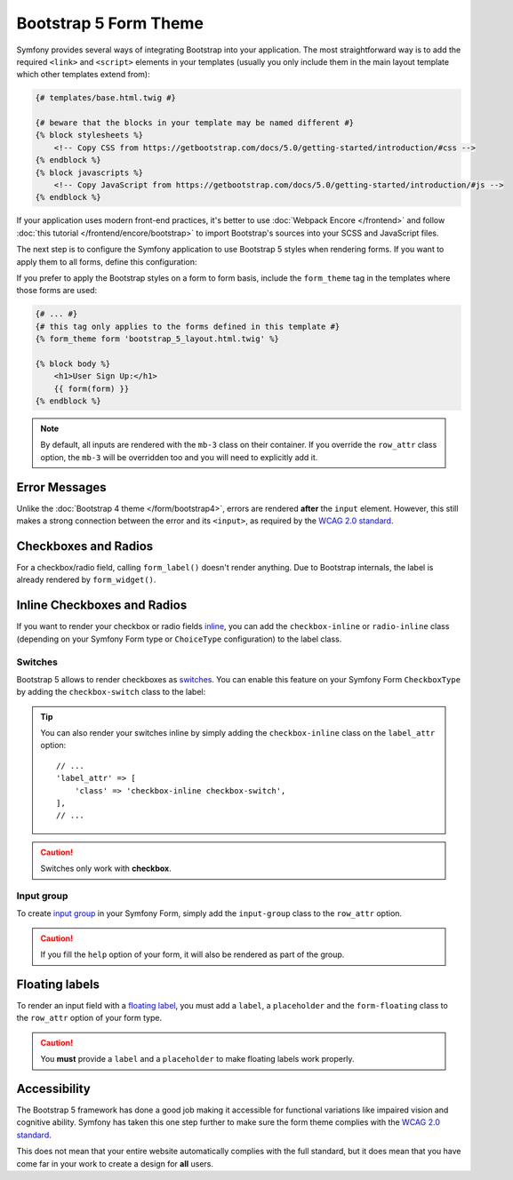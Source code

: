 Bootstrap 5 Form Theme
======================

Symfony provides several ways of integrating Bootstrap into your application.
The most straightforward way is to add the required ``<link>`` and ``<script>``
elements in your templates (usually you only include them in the main layout
template which other templates extend from):

.. code-block:: html+twig

    {# templates/base.html.twig #}

    {# beware that the blocks in your template may be named different #}
    {% block stylesheets %}
        <!-- Copy CSS from https://getbootstrap.com/docs/5.0/getting-started/introduction/#css -->
    {% endblock %}
    {% block javascripts %}
        <!-- Copy JavaScript from https://getbootstrap.com/docs/5.0/getting-started/introduction/#js -->
    {% endblock %}

If your application uses modern front-end practices, it's better to use
:doc:`Webpack Encore </frontend>` and follow :doc:`this tutorial </frontend/encore/bootstrap>`
to import Bootstrap's sources into your SCSS and JavaScript files.

The next step is to configure the Symfony application to use Bootstrap 5 styles
when rendering forms. If you want to apply them to all forms, define this
configuration:

.. configuration-block::

    .. code-block:: yaml

        # config/packages/twig.yaml
        twig:
            form_themes: ['bootstrap_5_layout.html.twig']

    .. code-block:: xml

        <!-- config/packages/twig.xml -->
        <?xml version="1.0" encoding="UTF-8" ?>
        <container xmlns="http://symfony.com/schema/dic/services"
            xmlns:xsi="http://www.w3.org/2001/XMLSchema-instance"
            xmlns:twig="http://symfony.com/schema/dic/twig"
            xsi:schemaLocation="http://symfony.com/schema/dic/services
                https://symfony.com/schema/dic/services/services-1.0.xsd
                http://symfony.com/schema/dic/twig
                https://symfony.com/schema/dic/twig/twig-1.0.xsd">

            <twig:config>
                <twig:form-theme>bootstrap_5_layout.html.twig</twig:form-theme>
                <!-- ... -->
            </twig:config>
        </container>

    .. code-block:: php

        // config/packages/twig.php
        use Symfony\Config\TwigConfig;

        return static function(TwigConfig $twig) {
            $twig->formThemes(['bootstrap_5_layout.html.twig']);

            // ...
        };

If you prefer to apply the Bootstrap styles on a form to form basis, include the
``form_theme`` tag in the templates where those forms are used:

.. code-block:: html+twig

    {# ... #}
    {# this tag only applies to the forms defined in this template #}
    {% form_theme form 'bootstrap_5_layout.html.twig' %}

    {% block body %}
        <h1>User Sign Up:</h1>
        {{ form(form) }}
    {% endblock %}

.. note::

    By default, all inputs are rendered with the ``mb-3`` class on their
    container. If you override the ``row_attr`` class option, the ``mb-3`` will
    be overridden too and you will need to explicitly add it.

Error Messages
--------------

Unlike the :doc:`Bootstrap 4 theme </form/bootstrap4>`, errors are rendered
**after** the ``input`` element. However, this still makes a strong connection
between the error and its ``<input>``, as required by the `WCAG 2.0 standard`_.

Checkboxes and Radios
---------------------

For a checkbox/radio field, calling ``form_label()`` doesn't render anything.
Due to Bootstrap internals, the label is already rendered by ``form_widget()``.

Inline Checkboxes and Radios
----------------------------

If you want to render your checkbox or radio fields `inline`_, you can add
the ``checkbox-inline`` or ``radio-inline`` class (depending on your Symfony
Form type or ``ChoiceType`` configuration) to the label class.

.. configuration-block::

    .. code-block:: php

        $builder
            ->add('myCheckbox', CheckboxType::class, [
                'label_attr' => [
                    'class' => '`checkbox-inline',
                ],
            ])
            ->add('myRadio', RadioType::class, [
                'label_attr' => [
                    'class' => 'radio-inline',
                ],
            ]);

    .. code-block:: twig

        {{ form_row(form.myCheckbox, {
            label_attr: {
                class: 'checkbox-inline'
            }
        }) }}

        {{ form_row(form.myRadio, {
            label_attr: {
                class: 'radio-inline'
            }
        }) }}

Switches
________

Bootstrap 5 allows to render checkboxes as `switches`_. You can enable this
feature on your Symfony Form ``CheckboxType`` by adding the ``checkbox-switch``
class to the label:

.. configuration-block::

    .. code-block:: php

        $builder->add('myCheckbox', CheckboxType::class, [
            'label_attr' => [
                'class' => 'checkbox-switch',
            ],
        ]);

    .. code-block:: twig

        {{ form_row(form.myCheckbox, {
            label_attr: {
                class: 'checkbox-switch'
            }
        }) }}

.. tip::

    You can also render your switches inline by simply adding the
    ``checkbox-inline`` class on the ``label_attr`` option::

        // ...
        'label_attr' => [
            'class' => 'checkbox-inline checkbox-switch',
        ],
        // ...

.. caution::

    Switches only work with **checkbox**.

Input group
___________

To create `input group`_ in your Symfony Form, simply add the ``input-group``
class to the ``row_attr`` option.

.. configuration-block::

    .. code-block:: php

        $builder->add('email', EmailType::class, [
            'label' => '@',
            'row_attr' => [
                'class' => 'input-group',
            ],
        ]);

    .. code-block:: twig

        {{ form_row(form.email, {
            label: '@',
            row_attr: {
                class: 'input-group'
            }
        }) }}

.. caution::

    If you fill the ``help`` option of your form, it will also be rendered
    as part of the group.

Floating labels
---------------

To render an input field with a `floating label`_, you must add a ``label``,
a ``placeholder`` and the ``form-floating`` class to the ``row_attr`` option
of your form type.

.. configuration-block::

    .. code-block:: php

        $builder->add('name', TextType::class, [
            'label' => 'Name',
            'attr' => [
                'placeholder' => 'Name',
            ],
            'row_attr' => [
                'class' => 'form-floating',
            ],
        ]);

    .. code-block:: twig

        {{ form_row(form.name, {
            label: 'Name',
            attr: {
                placeholder: 'Name'
            },
            row_attr: {
                class: 'form-floating'
            }
        }) }}

.. caution::

    You **must** provide a ``label`` and a ``placeholder`` to make floating
    labels work properly.

Accessibility
-------------

The Bootstrap 5 framework has done a good job making it accessible for
functional variations like impaired vision and cognitive ability. Symfony has
taken this one step further to make sure the form theme complies with the
`WCAG 2.0 standard`_.

This does not mean that your entire website automatically complies with the full
standard, but it does mean that you have come far in your work to create a
design for **all** users.

.. _`WCAG 2.0 standard`: https://www.w3.org/TR/WCAG20/
.. _`inline`: https://getbootstrap.com/docs/5.0/forms/checks-radios/#inline
.. _`switches`: https://getbootstrap.com/docs/5.0/forms/checks-radios/#switches
.. _`input group`: https://getbootstrap.com/docs/5.0/forms/input-group/
.. _`floating label`: https://getbootstrap.com/docs/5.0/forms/floating-labels/
